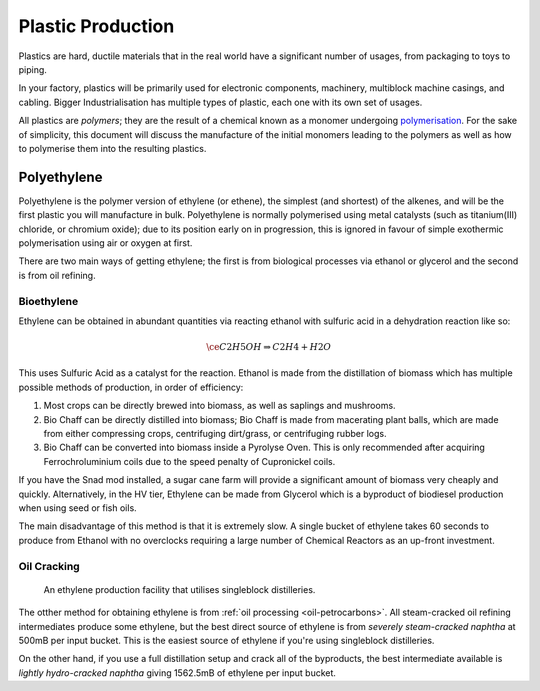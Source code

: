 .. _guide-plastic-producttion:

Plastic Production
==================

Plastics are hard, ductile materials that in the real world have a significant number of usages,
from packaging to toys to piping.

In your factory, plastics will be primarily used for electronic components, machinery, multiblock
machine casings, and cabling. Bigger Industrialisation has multiple types of plastic, each one with
its own set of usages. 

All plastics are *polymers*; they are the result of a chemical known as a monomer undergoing 
`polymerisation <https://en.wikipedia.org/wiki/Polymerization>`_. For the sake of simplicity,
this document will discuss the manufacture of the initial monomers leading to the polymers as well
as how to polymerise them into the resulting plastics.

.. _plastic-production-polyethylene:

Polyethylene
------------

Polyethylene is the polymer version of ethylene (or ethene), the simplest (and shortest) of the 
alkenes, and will be the first plastic you will manufacture in bulk. Polyethylene is normally 
polymerised using metal catalysts (such as titanium(III) chloride, or chromium oxide); due to its
position early on in progression, this is ignored in favour of simple exothermic polymerisation 
using air or oxygen at first. 

There are two main ways of getting ethylene; the first is from biological processes via ethanol or 
glycerol and the second is from oil refining.

Bioethylene
~~~~~~~~~~~

Ethylene can be obtained in abundant quantities via reacting ethanol with sulfuric acid in a 
dehydration reaction like so:

.. math::

    \ce{C2H5OH \Rightarrow C2H4 + H2O}

This uses Sulfuric Acid as a catalyst for the reaction. Ethanol is made from the distillation of
biomass which has multiple possible methods of production, in order of efficiency:

1. Most crops can be directly brewed into biomass, as well as saplings and mushrooms.

2. Bio Chaff can be directly distilled into biomass; Bio Chaff is made from macerating plant balls,
   which are made from either compressing crops, centrifuging dirt/grass, or centrifuging rubber
   logs.

3. Bio Chaff can be converted into biomass inside a Pyrolyse Oven. This is only recommended after
   acquiring Ferrochroluminium coils due to the speed penalty of Cupronickel coils.

If you have the Snad mod installed, a sugar cane farm will provide a significant amount of biomass
very cheaply and quickly. Alternatively, in the HV tier, Ethylene can be made from Glycerol which
is a byproduct of biodiesel production when using seed or fish oils.

The main disadvantage of this method is that it is extremely slow. A single bucket of ethylene takes
60 seconds to produce from Ethanol with no overclocks requiring a large number of Chemical Reactors
as an up-front investment. 

Oil Cracking
~~~~~~~~~~~~

.. figure:: screenshots/ethylene-production.avif

    An ethylene production facility that utilises singleblock distilleries.

The otther method for obtaining ethylene is from :ref:`oil processing <oil-petrocarbons>`. All
steam-cracked oil refining intermediates produce some ethylene, but the best direct source of 
ethylene is from *severely steam-cracked naphtha* at 500mB per input bucket. This is the easiest
source of ethylene if you're using singleblock distilleries.

On the other hand, if you use a full distillation setup and crack all of the byproducts, the 
best intermediate available is *lightly hydro-cracked naphtha* giving 1562.5mB of ethylene per
input bucket.

.. collapse:: Oil intermediates table

    +------------+--------------+------------------------+-------------------+------------------+----------------+----------------+---------------+--------------+
    | Fuel Type  | Cracking     | Direct Ethylene output | But(e/a)ne output | Butadiene Output | Propane output | Propene output | Ethane output | Total output |
    +============+==============+========================+===================+==================+================+================+===============+==============+
    | Naphtha    | Severe steam | 500                    | 75                | 81.25            | 15             | 300            | 16.25         | 987.5mB      |
    +------------+--------------+------------------------+-------------------+------------------+----------------+----------------+---------------+--------------+
    | Naphtha    | Light steam  | 200                    | 120               | 243.75           | 15             | 200            | 8.75          | 787.5mB      |
    +------------+--------------+------------------------+-------------------+------------------+----------------+----------------+---------------+--------------+
    | Naphtha    | Severe hydro | N/A                    | 187.5             | N/A              | 125.0.         | N/A            | 375.0         | 687.5mB      |
    +------------+--------------+------------------------+-------------------+------------------+----------------+----------------+---------------+--------------+
    | Naphtha    | Light hydro  | N/A                    | 1200.0            | N/A              | 300.0          | N/A            | 62.5          | 1562.5mB     |
    +------------+--------------+------------------------+-------------------+------------------+----------------+----------------+---------------+--------------+
    | Light Fuel | Severe steam | 250                    | 97.5              | 81.25            | 50             | 250            | 12.5          | 741.25mB     |
    +------------+--------------+------------------------+-------------------+------------------+----------------+----------------+---------------+--------------+
    | Light Fuel | Light steam  | 112.50                 | 112.5             | 97.5             | 20             | 150            | 2.5           | 432.5mB      |
    +------------+--------------+------------------------+-------------------+------------------+----------------+----------------+---------------+--------------+
    | Light Fuel | Severe hydro | N/A                    | 187.5             | N/A              | 125.0          | N/A            | 375           | 687.5mB      |
    +------------+--------------+------------------------+-------------------+------------------+----------------+----------------+---------------+--------------+
    | Light Fuel | Light hydro  | N/A                    | 225               | N/A              | 200            | N/A            | 31.25         | 456.25mB     |
    +------------+--------------+------------------------+-------------------+------------------+----------------+----------------+---------------+--------------+
    | Heavy Fuel | Severe steam | 150                    | 120               | 81.25            | 10.0           | 100            | 3.75          | 465.0mB      |
    +------------+--------------+------------------------+-------------------+------------------+----------------+----------------+---------------+--------------+
    | Heavy Fuel | Light steam  | 50                     | 37.5              | 24.375           | 3.0            | 30.0           | 1.25          | 146.125mB    |
    +------------+--------------+------------------------+-------------------+------------------+----------------+----------------+---------------+--------------+
    | Heavy Fuel | Severe hydro | N/A                    | 450.0             | N/A              | 300            | N/A            | 43.75         | 793.75mB     |
    +------------+--------------+------------------------+-------------------+------------------+----------------+----------------+---------------+--------------+
    | Heavy Fuel | Light hydro  | N/A                    | 150.0             | N/A              | 100            | N/A            | 18.75         | 268.75mB     |
    +------------+--------------+------------------------+-------------------+------------------+----------------+----------------+---------------+--------------+

